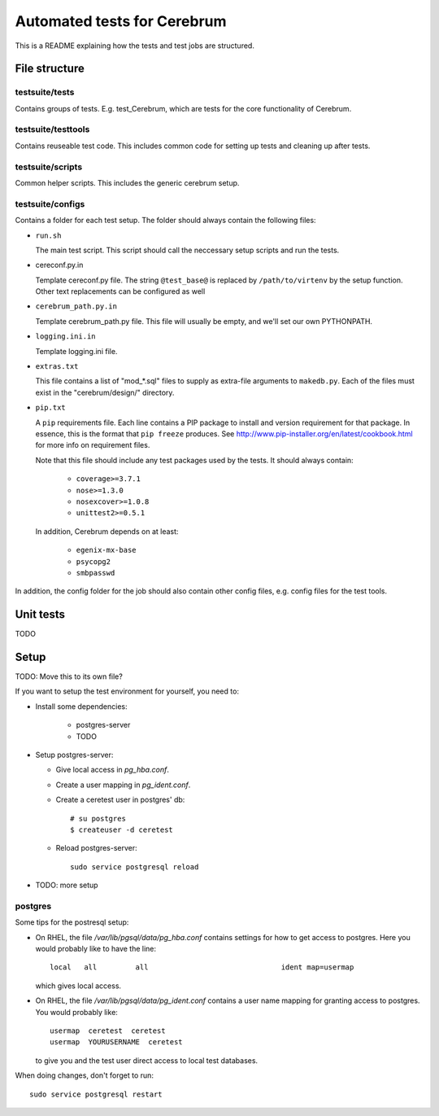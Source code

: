 ==============================
Automated tests for Cerebrum
==============================

This is a README explaining how the tests and test jobs are structured. 


File structure
===============

testsuite/tests
---------------
Contains groups of tests. E.g. test_Cerebrum, which are tests for the core
functionality of Cerebrum.


testsuite/testtools
-------------------
Contains reuseable test code. This includes common code for setting up tests and
cleaning up after tests.


testsuite/scripts
-----------------
Common helper scripts. This includes the generic cerebrum setup.


testsuite/configs
-----------------
Contains a folder for each test setup. The folder should always contain the
following files:

* ``run.sh``

  The main test script. This script should call the neccessary setup scripts and
  run the tests.

* cereconf.py.in

  Template cereconf.py file. The string ``@test_base@`` is replaced by
  ``/path/to/virtenv`` by the setup function. Other text replacements can be
  configured as well

* ``cerebrum_path.py.in``

  Template cerebrum_path.py file. This file will usually be empty, and we'll set
  our own PYTHONPATH.

* ``logging.ini.in``

  Template logging.ini file.

* ``extras.txt``

  This file contains a list of "mod_*.sql" files to supply as extra-file
  arguments to ``makedb.py``. Each of the files must exist in the
  "cerebrum/design/" directory.

* ``pip.txt``

  A ``pip`` requirements file. Each line contains a PIP package to install and
  version requirement for that package. In essence, this is the format that
  ``pip freeze`` produces. See
  `<http://www.pip-installer.org/en/latest/cookbook.html>`_ for more info on
  requirement files. 

  Note that this file should include any test packages used by the tests. It
  should always contain:

   * ``coverage>=3.7.1``
   * ``nose>=1.3.0``
   * ``nosexcover>=1.0.8``
   * ``unittest2>=0.5.1``

  In addition, Cerebrum depends on at least:

   * ``egenix-mx-base``
   * ``psycopg2``
   * ``smbpasswd``


In addition, the config folder for the job should also contain other config
files, e.g. config files for the test tools.


Unit tests
============

TODO

Setup
=====

TODO: Move this to its own file?

If you want to setup the test environment for yourself, you need to:

- Install some dependencies:

    - postgres-server

    - TODO

- Setup postgres-server:

  - Give local access in `pg_hba.conf`.

  - Create a user mapping in `pg_ident.conf`.

  - Create a ceretest user in postgres' db::

        # su postgres
        $ createuser -d ceretest

  - Reload postgres-server::

        sudo service postgresql reload

- TODO: more setup

postgres
--------

Some tips for the postresql setup:

- On RHEL, the file `/var/lib/pgsql/data/pg_hba.conf` contains settings for how
  to get access to postgres. Here you would probably like to have the line::

    local   all         all                               ident map=usermap

  which gives local access.

- On RHEL, the file `/var/lib/pgsql/data/pg_ident.conf` contains a user name
  mapping for granting access to postgres. You would probably like::

    usermap  ceretest  ceretest
    usermap  YOURUSERNAME  ceretest

  to give you and the test user direct access to local test databases.

When doing changes, don't forget to run::

    sudo service postgresql restart

